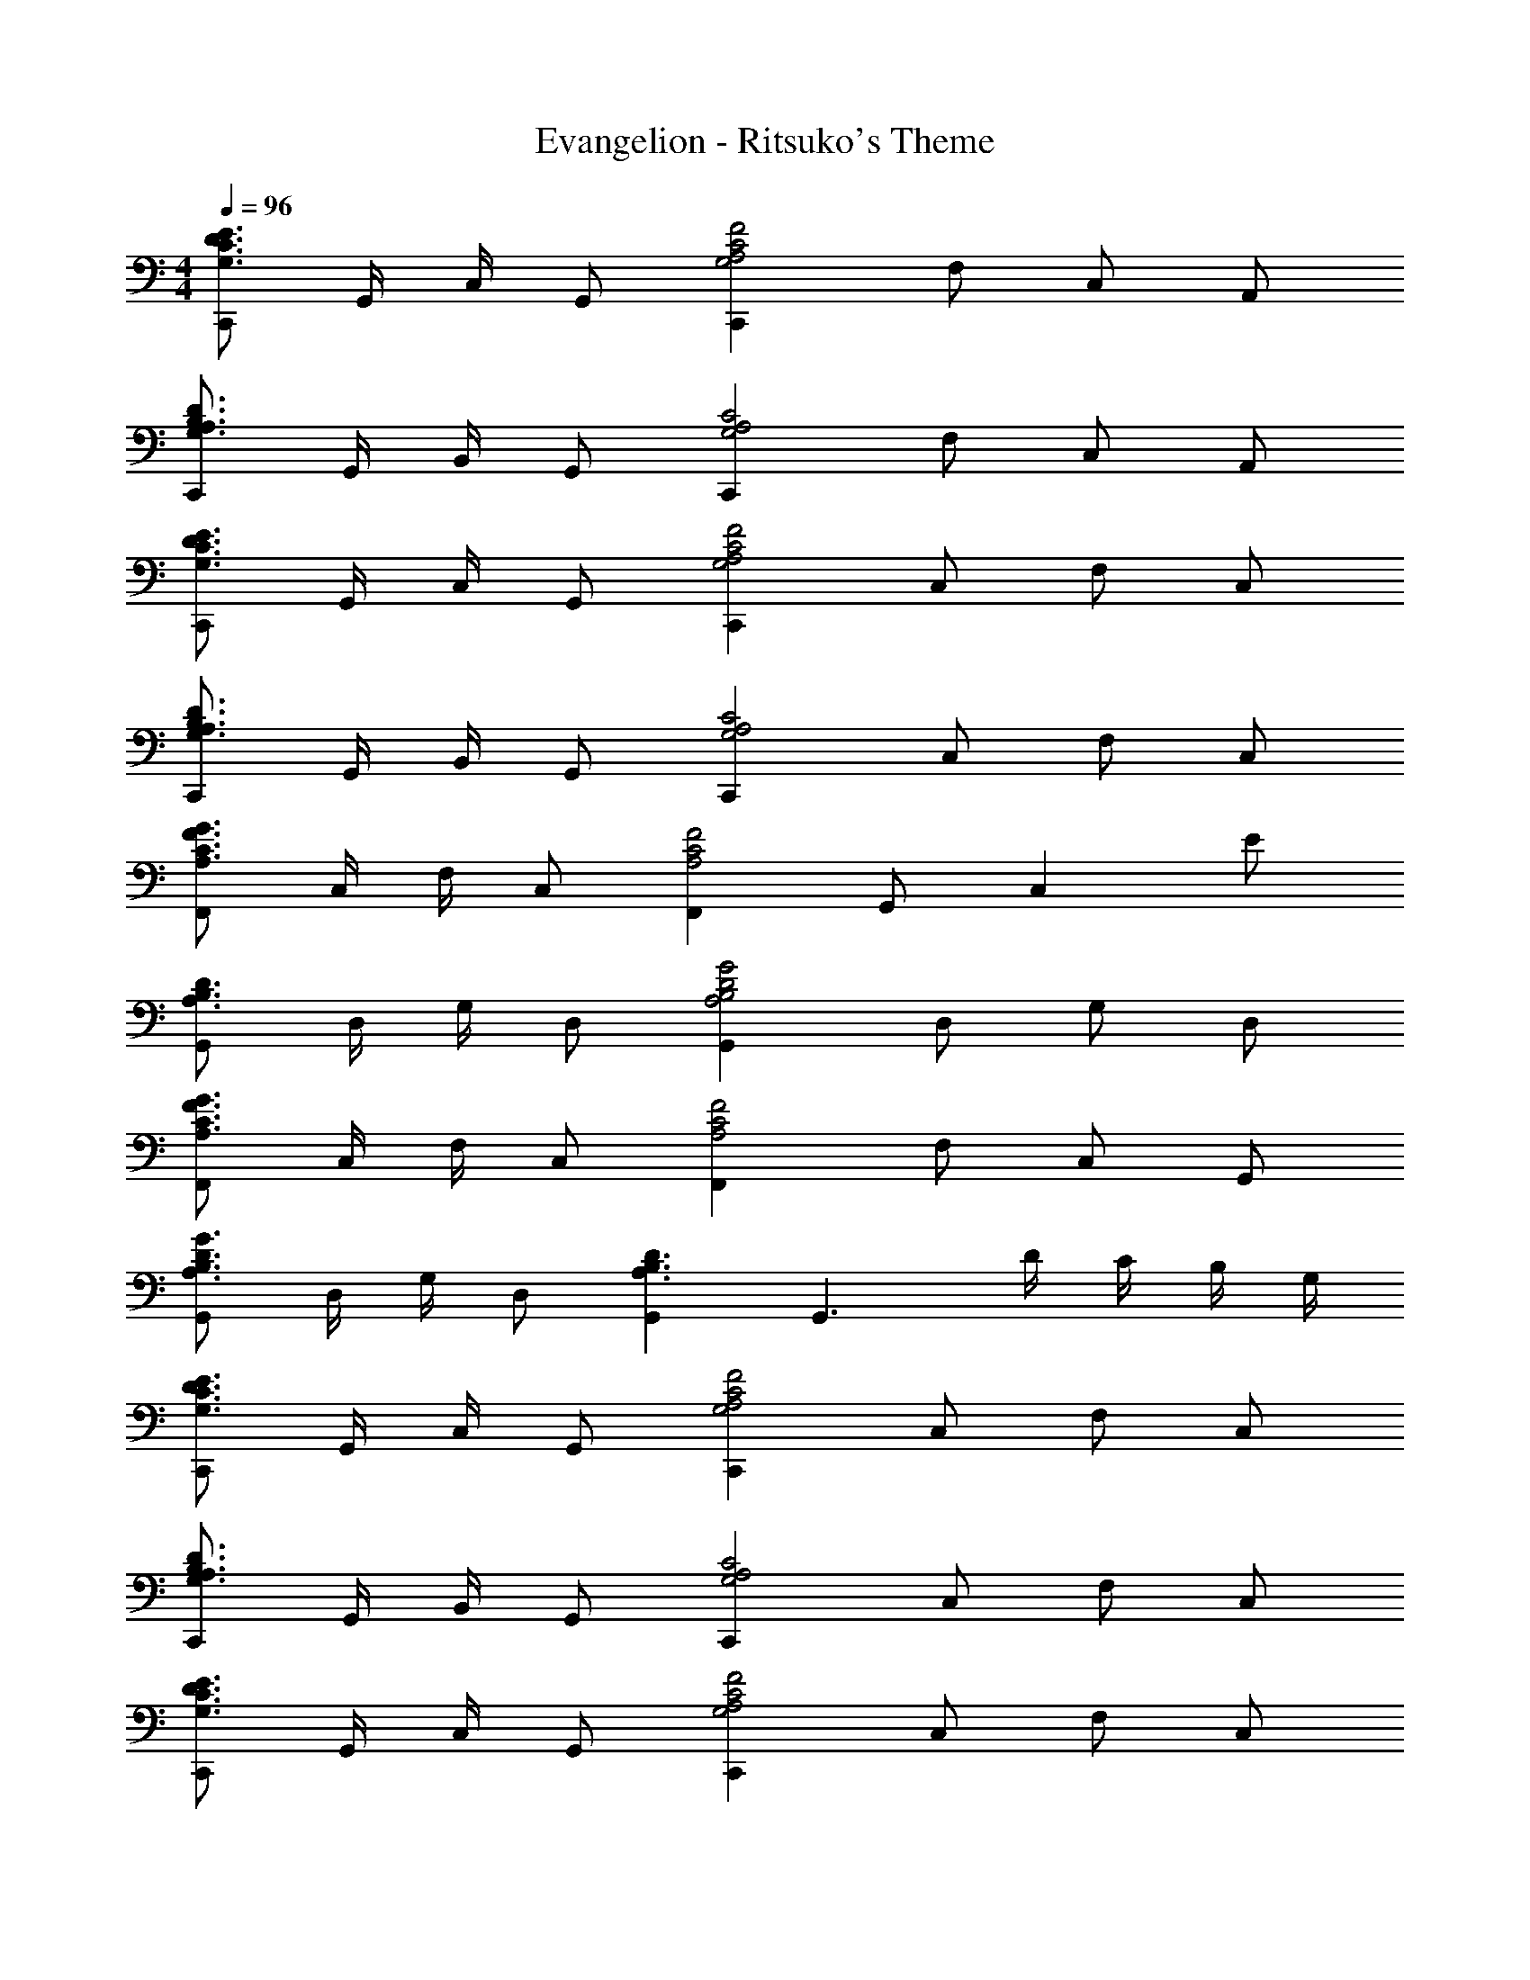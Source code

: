 X: 1
T: Evangelion - Ritsuko's Theme
Z: ABC Generated by Starbound Composer
L: 1/4
M: 4/4
Q: 1/4=96
K: C
[C,,/G,3/C3/D3/E3/] G,,/4 C,/4 G,,/ [C,,G,2A,2C2F2] F,/ C,/ A,,/ 
[C,,/G,3/A,3/B,3/D3/] G,,/4 B,,/4 G,,/ [C,,G,2A,2C2] F,/ C,/ A,,/ 
[C,,/G,3/C3/D3/E3/] G,,/4 C,/4 G,,/ [C,,G,2A,2C2F2] C,/ F,/ C,/ 
[C,,/G,3/A,3/B,3/D3/] G,,/4 B,,/4 G,,/ [C,,G,2A,2C2] C,/ F,/ C,/ 
[F,,/A,3/C3/F3/G3/] C,/4 F,/4 C,/ [F,,A,2C2F2] G,,/ [z/C,] E/ 
[G,,/A,3/B,3/D3/] D,/4 G,/4 D,/ [G,,A,2B,2D2G2] D,/ G,/ D,/ 
[F,,/A,3/C3/F3/G3/] C,/4 F,/4 C,/ [F,,A,2C2F2] F,/ C,/ G,,/ 
[G,,/A,3/B,3/D3/G3/] D,/4 G,/4 D,/ [G,,A,3/B,3/D3/] [z/G,,3/] D/4 C/4 B,/4 G,/4 
[C,,/G,3/C3/D3/E3/] G,,/4 C,/4 G,,/ [C,,G,2A,2C2F2] C,/ F,/ C,/ 
[C,,/G,3/A,3/B,3/D3/] G,,/4 B,,/4 G,,/ [C,,G,2A,2C2] C,/ F,/ C,/ 
[C,,/G,3/C3/D3/E3/] G,,/4 C,/4 G,,/ [C,,G,2A,2C2F2] C,/ F,/ C,/ 
[C,,/G,3/A,3/B,3/D3/] G,,/4 B,,/4 G,,/ [C,,G,2A,2C2] C,/ F,/ C,/ 
[F,,/A,3/C3/F3/G3/] C,/4 F,/4 C,/ [F,,A,3/C3/F3/] G,,/ [F,/4C,] A,/4 C/ 
[G,,/A,3/B,3/D3/] D,/4 G,/4 D,/ [G,,A,2B,2D2G2] D,/ G,/ D,/ 
[F,,/G,3/A,3/C3/F3/] C,/4 F,/4 C,/ [A,CGF,,] [F,/F3/] C,/ G,,/ 
[G,,/A,3/B,3/D3/G3/] D,/4 G,/4 D,/ [G,,A,2B,2D2] D,/ G,,/ D,,/ 
K: D
[A,,/B,2C2E2] E,/4 A,/4 E,/ A,, [B,/A,/] [C/E,] E/ 
[A,,/G,3/B,3/D3/] E,/4 A,/4 E,/ [G,B,DGA,,] [E,/B3/4] [z/4G,/] A/4 [G/E,/] 
[A,,/A] E,/4 A,/4 [B,/C/E/E,/] [B,A,,] [A,A,3/] E,/ 
[A,,/B,3/D3/E3/G3/] E,/4 A,/4 E,/ [B,BA,,] [B,/D3/G3/] G,/ E,/ 
[A,,/A,3/C3/E3/] E,/4 B,/4 A,/ [CA,,] [B,/C] A,/ [D/4E,/] E/4 
[A,,/G,3/B,3/D3/] E,/4 A,/4 E,/ [G,B,DGA,,3/] z/ [z/4G,] D/4 E/4 D/4 
[C/A,,/] [E,/4B/] A,/4 [E,/A3/] A,, [B,/E] A,/ [E/E,/] 
[A,,/B,3/D3/E3/G3/] E,/4 A,/4 E,/ [G,B,DA,,] [E/G,] G/4 E/4 [D/G,/] 
[D,,/A,2D2E2F2] A,,/4 D,/4 A,,/ [zD,,2] D/ [z/D] A,,/ 
[D,,/F,3/^G,3/B,3/E3/] ^G,,/4 B,,/4 G,,/ [A,DEFD,,2] [G,^G] A/4 B/4 
K: C
[D,,/C2F2=G2A2] A,,/4 D,/4 D,,/ [z/D,] [z/F2G2A2c2] D,/ D,,/ D,/ 
[D,,/D3/G3/B3/] B,,/4 D,/4 B,,/ [DGAD,,3/] [z/D3/G3/] B,/ D,/ 
K: D
[A,,/B,3/C3/E3/] E,/4 A,/4 E,/ [C/E/B/A,,] A/ [B,/E3/] A,/ E,/ 
[A,,/B,DEG] E,/4 A,/4 [z/4E,/] D/4 [G/4A,,] B/4 [z/d2] =G,/ E/ D/ 
[A,,/A,3/B,3/C3/E3/] E,/4 A,/4 E,/ [B/c/e/A,,] B/ [B,/A] A,/ [E/E,/] 
[A,,/B,DG] E,/4 A,/4 [z/4E,/] D/4 [G/4A,,3/] B/4 [D/4d/4] B/4 G/4 [z/4D] G,/ E/ 
[A,,/B,2C2E2] E,/4 A,/4 E,/ A,, [C/B,/] [C/4A,/] D/4 [E/E,/] 
[A,,/G,3/B,3/D3/] E,/4 A,/4 E,/ [A,,B,3/D3/G3/] D,/ [z/4G,] A/4 B/ 
[A,,/C3/E3/B3/] E,/4 B,/4 A,/ [A,,C2E2A2] B,/ A,/ E,/ 
[A,,/D3/G3/B3/] E,/4 B,/4 A,/ [EA,,] [D/E3/] G,/ E/ 
[D,,/F,3/A,3/D3/E3/] A,,/4 D,/4 A,,/ [DEFAD,,] [D/F3/] A,/ E/ 
[D,,/B,3/E3/F3/^G3/] G,,/4 B,,/4 G,,/ [D,,E2F2G2B2] B,/ ^G,/ E/ 
K: C
[D,,/A,3/C3/F3/=G3/] A,,/4 D,/4 A,,/ [D,,F2G2A2c2] C,/ F,/ C,/ 
[D,,/DGAB] B,,/4 D,/4 [B,,/Dd] [z/D,,] [z/D2d2] B,/ =G,/ D,/ 
[C,,/G,3/C3/D3/E3/] =G,,/4 C,/4 G,,/ [C,,G,2A,2C2F2] F,/ C,/ A,,/ 
[C,,/G,3/A,3/B,3/D3/] G,,/4 B,,/4 G,,/ [C,,G,2A,2C2] C,/ F,/ C,/ 
[C,,/G,3/C3/D3/E3/] G,,/4 C,/4 G,,/ [C,,G,2A,2C2F2] F,/ C,/ A,,/ 
[C,,/G,3/A,3/B,3/D3/] G,,/4 B,,/4 G,,/ [C,,G,2A,2C2] F,/ C,/ G,,/ 
[F,,/A,3/C3/F3/G3/] C,/4 F,/4 C,/ [F,,A,2C2F2] G, C,/ 
[G,,/B,3/D3/A3/] D,/4 G,/4 D,/ [G,,B,2D2G2] D,/ G,/ D,/ 
[F,,/A,3/C3/F3/G3/] C,/4 F,/4 C,/ [F,,A,2C2F2] C,/ G,/ D,/ 
[G,,/B,3/D3/A3/] D,/4 G,/4 D,/ [B,DGG,,] [B,/D3/] G,/ D,/ 
K: D
[A,,/B,CE] E,/4 A,/4 [A/E,/] [A/A,,] A/ [A/B,/] [A/A,/] [A/E,/] 
[B,/4D/4A/4A,,/] G/4 [E,/4D3/] A,/4 E,/ [z/A,,] [z/G3/B3/d3/] D/ [z/4G,/] A/4 [B/4E/] [z/4A3/] 
A,,/ E,/4 A,/4 E,/ [CEAA,,] [B/B,/] [B/A,/] [A/E/] 
[B,/4D/4A/4A,,/] G/4 [E,/4D3/] A,/4 E,/ [z/A,,] [D/4d/4] [z/4D/d/] [z/4G,] D/ [z/4D3/4] D,/ 
[A,,/B,3/C3/E3/] E,/4 A,/4 E,/ [A,/4A,,] B,/4 C/4 [z/4E/] [z/4B,/] [z/4E/] [z/4A,/] E/4 [E/E,/] 
[G,/E/A,,/] [E,/4D/] A,/4 [z/4G,/E,/] A/4 [A,,G2] D/ [z/4G,/] F/4 [E/4E,/] D/4 
A,,/ E,/4 [E/4B,/4A,/4] [C/4E,/] B,/4 [A,,A,2] B,/ E,/ E/ 
[A,,/G,B,D] E,/4 A,/4 [z/4E,/] D/4 [G/4A,,] B/4 [z/D2d2] G,/ E/ D/ 
[D,,/DEFA] A,,/4 D,/4 [F/A,,/] [FD,,] [E/D/] [A,/D] D,/ 
[D,,/B,3/E3/F3/^G3/] ^G,,/4 B,,/4 G,,/ [E/4D,,] F/4 [z/E2] B,/ ^G,/ E/ 
K: C
[D,,/A,3/C3/F3/=G3/] A,,/4 D,/4 A,,/ [D,,F3/G3/A3/c3/] C,/ [z/4F,/] B/4 [A/C,/] 
[D,,/D3/G3/B3/] B,,/4 D,/4 B,,/ [d=G,] [B/D,/] [B,,/D] D,,/ 
[C,,/G,3/D3/E3/G3/] =G,,/4 C,/4 G,,/ [D/C,,] E/ [C/G3/] G, 
[D,,/G,3/C3/F3/G3/] G,,/4 C,/4 G,,/ [D,,F2] C/ G,/ D,/ 
[E,,/C3/D3/E3/G3/] C,/4 E,/4 C,/ [C/E,,] D/ [E/C/] [G,/G] E,/ 
[A,4C4E4A4F,,6C,6] 
[C4G4A4c4e4a4] 
[G,,/C3/D3/E3/] E,/ G,/ [C/C] D/ [C/E] [z/G,] G/ 
[G,,/C2F2A2] G, [z/C] [z/F2A2c2] C/ G, 
[G,,/G,/C3/F3/^G3/] [z/G,,3] [z/G,3] C/ D/ F/ G 
[z/G,2C2D2E2=G2] [z/C,,7/] [z/G,,3] [z/E,6] G,/ C/ D/ E/ 
[G/C,,97/32G,,97/32] c/ d/ e/ g2 
